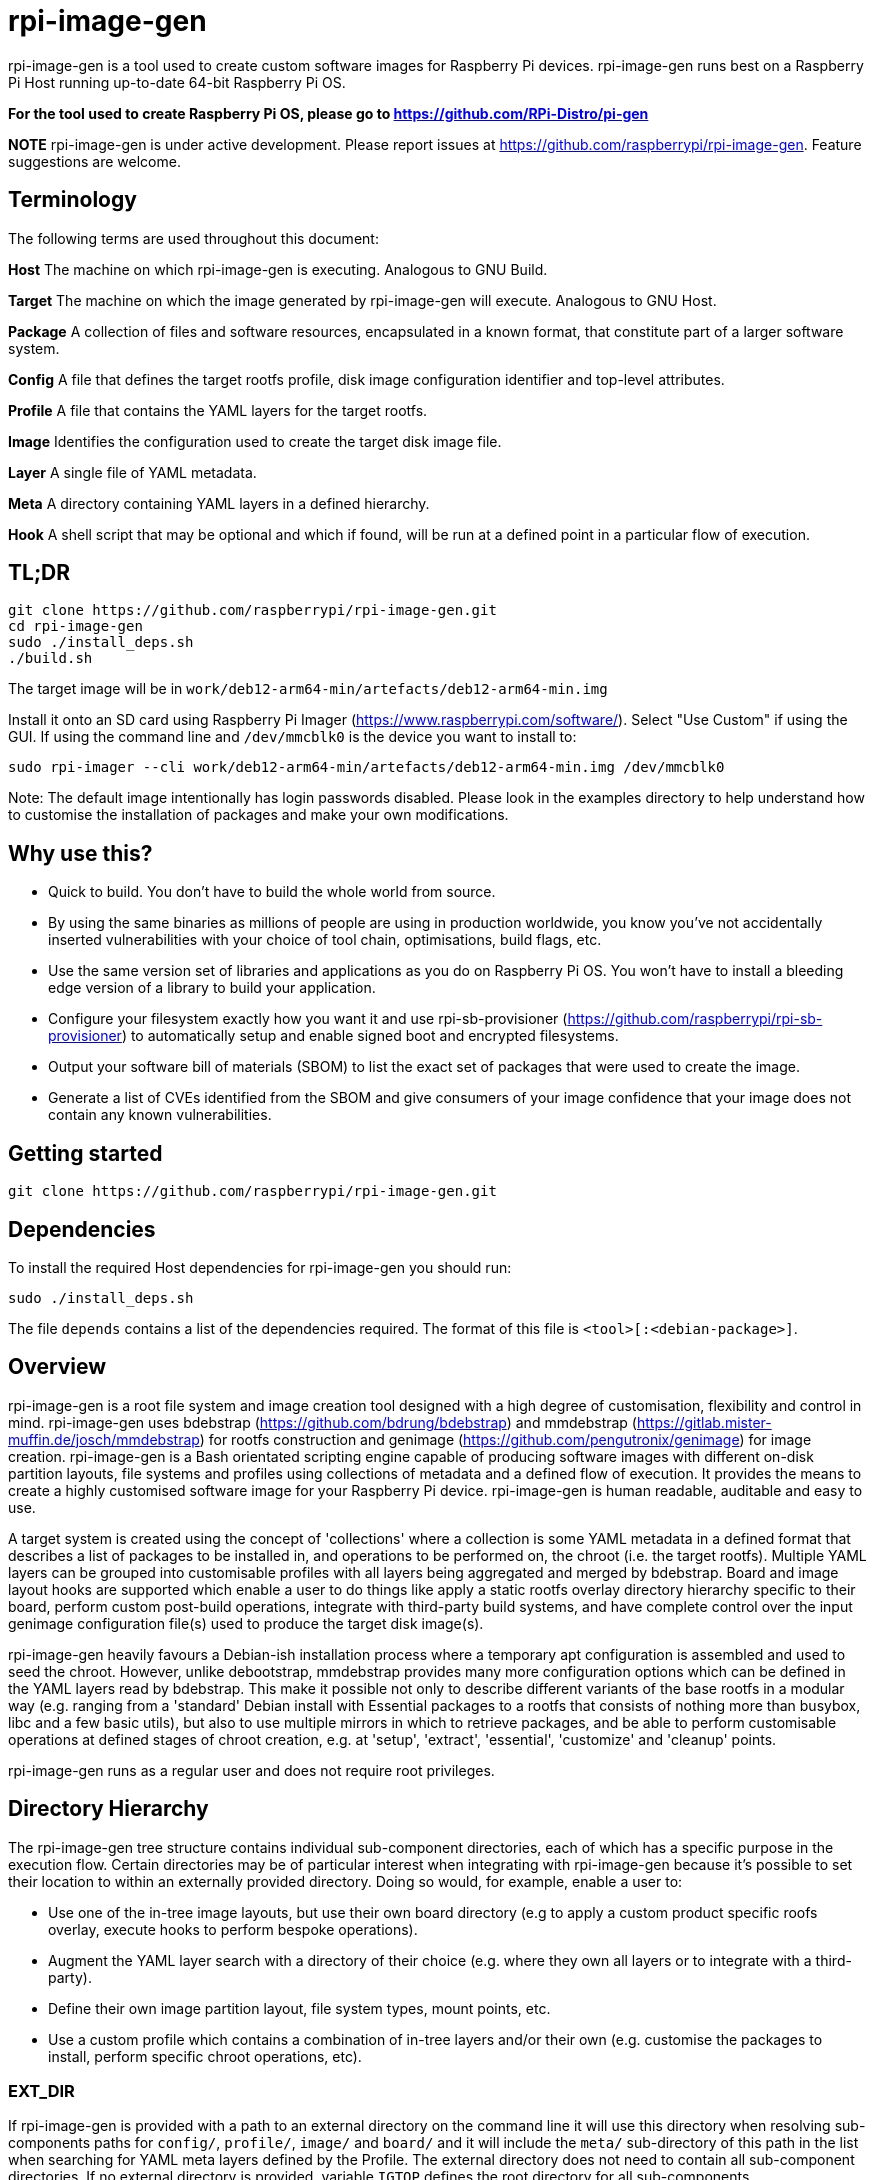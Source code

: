 = rpi-image-gen

rpi-image-gen is a tool used to create custom software images for Raspberry Pi devices. rpi-image-gen runs best on a Raspberry Pi Host running up-to-date 64-bit Raspberry Pi OS.

**For the tool used to create Raspberry Pi OS, please go to https://github.com/RPi-Distro/pi-gen**

**NOTE** rpi-image-gen is under active development. Please report issues at https://github.com/raspberrypi/rpi-image-gen. Feature suggestions are welcome.

== Terminology

The following terms are used throughout this document:

*Host* The machine on which rpi-image-gen is executing. Analogous to GNU Build.

*Target* The machine on which the image generated by rpi-image-gen will execute. Analogous to GNU Host.

*Package* A collection of files and software resources, encapsulated in a known format, that constitute part of a larger software system.

*Config* A file that defines the target rootfs profile, disk image configuration identifier and top-level attributes.

*Profile* A file that contains the YAML layers for the target rootfs.

*Image* Identifies the configuration used to create the target disk image file.

*Layer* A single file of YAML metadata.

*Meta* A directory containing YAML layers in a defined hierarchy.

*Hook* A shell script that may be optional and which if found, will be run at a defined point in a particular flow of execution.

== TL;DR

----
git clone https://github.com/raspberrypi/rpi-image-gen.git
cd rpi-image-gen
sudo ./install_deps.sh
./build.sh
----
The target image will be in ```work/deb12-arm64-min/artefacts/deb12-arm64-min.img```

Install it onto an SD card using Raspberry Pi Imager (https://www.raspberrypi.com/software/).
Select "Use Custom" if using the GUI. If using the command line and ```/dev/mmcblk0``` is the device you want to install to:

----
sudo rpi-imager --cli work/deb12-arm64-min/artefacts/deb12-arm64-min.img /dev/mmcblk0
----

Note: The default image intentionally has login passwords disabled. Please look in the examples directory to help understand how to customise the installation of packages and make your own modifications.

== Why use this?

* Quick to build. You don't have to build the whole world from source.
* By using the same binaries as millions of people are using in production worldwide, you know you've not accidentally inserted vulnerabilities with your choice of tool chain, optimisations, build flags, etc.
* Use the same version set of libraries and applications as you do on Raspberry Pi OS. You won't have to install a bleeding edge version of a library to build your application.
* Configure your filesystem exactly how you want it and use rpi-sb-provisioner (https://github.com/raspberrypi/rpi-sb-provisioner) to automatically setup and enable signed boot and encrypted filesystems.
* Output your software bill of materials (SBOM) to list the exact set of packages that were used to create the image.
* Generate a list of CVEs identified from the SBOM and give consumers of your image confidence that your image does not contain any known vulnerabilities.

== Getting started

----
git clone https://github.com/raspberrypi/rpi-image-gen.git
----

== Dependencies

To install the required Host dependencies for rpi-image-gen you should run:

----
sudo ./install_deps.sh
----

The file `depends` contains a list of the dependencies required. The format of this file is `<tool>[:<debian-package>]`.

== Overview

rpi-image-gen is a root file system and image creation tool designed with a high degree of customisation, flexibility and control in mind. rpi-image-gen uses bdebstrap (https://github.com/bdrung/bdebstrap) and mmdebstrap (https://gitlab.mister-muffin.de/josch/mmdebstrap) for rootfs construction and genimage (https://github.com/pengutronix/genimage) for image creation. rpi-image-gen is a Bash orientated scripting engine capable of producing software images with different on-disk partition layouts, file systems and profiles using collections of metadata and a defined flow of execution. It provides the means to create a highly customised software image for your Raspberry Pi device. rpi-image-gen is human readable, auditable and easy to use.

A target system is created using the concept of 'collections' where a collection is some YAML metadata in a defined format that describes a list of packages to be installed in, and operations to be performed on, the chroot (i.e. the target rootfs). Multiple YAML layers can be grouped into customisable profiles with all layers being aggregated and merged by bdebstrap. Board and image layout hooks are supported which enable a user to do things like apply a static rootfs overlay directory hierarchy specific to their board, perform custom post-build operations, integrate with third-party build systems, and have complete control over the input genimage configuration file(s) used to produce the target disk image(s).

rpi-image-gen heavily favours a Debian-ish installation process where a temporary apt configuration is assembled and used to seed the chroot. However, unlike debootstrap, mmdebstrap provides many more configuration options which can be defined in the YAML layers read by bdebstrap. This make it possible not only to describe different variants of the base rootfs in a modular way (e.g. ranging from a 'standard' Debian install with Essential packages to a rootfs that consists of nothing more than busybox, libc and a few basic utils), but also to use multiple mirrors in which to retrieve packages, and be able to perform customisable operations at defined stages of chroot creation, e.g. at 'setup', 'extract', 'essential', 'customize' and 'cleanup' points.

rpi-image-gen runs as a regular user and does not require root privileges.

== Directory Hierarchy

The rpi-image-gen tree structure contains individual sub-component directories, each of which has a specific purpose in the execution flow. Certain directories may be of particular interest when integrating with rpi-image-gen because it's possible to set their location to within an externally provided directory. Doing so would, for example, enable a user to:

* Use one of the in-tree image layouts, but use their own board directory (e.g to apply a custom product specific roofs overlay, execute hooks to perform bespoke operations).
* Augment the YAML layer search with a directory of their choice (e.g. where they own all layers or to integrate with a third-party).
* Define their own image partition layout, file system types, mount points, etc.
* Use a custom profile which contains a combination of in-tree layers and/or their own (e.g. customise the packages to install, perform specific chroot operations, etc).

=== EXT_DIR ===

If rpi-image-gen is provided with a path to an external directory on the command line it will use this directory when resolving sub-components paths for ```config/```, ```profile/```, ```image/``` and ```board/``` and it will include the ```meta/``` sub-directory of this path in the list when searching for YAML meta layers defined by the Profile. The external directory does not need to contain all sub-component directories. If no external directory is provided, variable ```IGTOP``` defines the root directory for all sub-components.

=== Config ===

The config file is provided as an command line argument and is the first asset to be located, either from the external directory or in-tree. Once the config is loaded and parsed, sub-components for board, profile and image are searched for and their paths resolved, either from the external directory or in-tree. rpi-image-gen will always prioritise the external directory when searching.

=== Board

The board directory contains board specific assets, e.g. rootfs overlay and hooks.

=== Image

The image directory contains the necessary assets with which rpi-image-gen will use to create the output disk image(s).  

=== Meta

The in-tree meta directory is the default location from where all YAML layers are searched. The search path for additional meta layers can be augmented by usage of an external directory and optional namespace.

=== Profile

The profile is a plain text file which supports comments via ```#``` and where each line contains a YAML layer. For example, if a Profile contained:

----
# My device layer
my/fantastic/layer
----

...```my/fantastic/layer.yaml``` would be searched for.

Other sub-component directories exist for particular purposes and the path to some of those are propagated to all layers via dedicated variables. These are mainly to assist with scripting and template generation, e.g. when creating a systemd config fragment for a network interface, creation of RPi boot firmware config files, etc.

== Options

The intention is for rpi-image-gen to have parity with all of the options supported by pi-gen, either as a 1-1 mapping or by functional equivalence. At the current time, this is not the case. The following options are supported and can be specified in the Options file or in the appropriate section of the Config file. Please note there is currently no support for reading them from the environment.

 * `TARGET_BOARD` (Default: `pi5`)

   The name of the board to build for.

 * `IMAGE_VERSION` (Default: `Today's date represented as YYYY-MM-DD`)

   Version string of the image to build.

 * `IMAGE_NAME` (Default: `<TARGET_BOARD>-<config name>-<IMAGE_VERSION>`)

   The basename of the image to build.

 * `IMAGE_SUFFIX` (Default: `img`)

   The suffix of the generated image(s).

 * `IMAGE_COMPRESSION` (Default: `none`)

   Identifier for the compression scheme used when deploying images and assets.

 * `WORK_DIR`  (Default: `<IGTOP>/work/<IMAGE_NAME>`)

   Root of the directory hierarchy containing rpi-image-gen output artefacts. Note, depending on the system being built, this directory can amount to a substantial amount of consumed disk space.

 * `IMAGE_OUTPUTDIR` (Default: `<WORK_DIR>/artefacts`)

   Location of all build product artefacts.

 * `IMAGE_DEPLOYDIR` (Default: `<WORK_DIR>/deploy`)

   Location where final images and assets will be installed to.

 * `EXT_DIR`  (Default: unset)

   Path to an external directory of where to search for sub-components and meta layers. This is set automatically via the the command line.

 * `EXT_NSDIR`  (Default: unset)

   Path to an external directory namespace of where to search for addition meta layers. This is set automatically via the the command line.

 * `APT_KEYDIR` (Default: `<WORK_DIR>/keys`)

   If a particular collection of keys are required for bdebstrap to download packages from the mirror(s) provided, set the directory containing them here. This will be passed to bdebstrap via aptopt Dir::Etc::TrustedParts. If not specified, rpi-image-gen assembles the keys it requires into this directory. This particular setting of Dir::Etc::TrustedParts will not be included in the image. If using this option, please make sure to install your key(s) into the chroot explicitly if a key contained in this directory points to a location that is not otherwise populated during chroot creation (for example by installing a keyring package).

 * `APT_PROXY` (Default: unset)

   If you require the use of an apt proxy, set it here. This proxy setting will not be included in the image, making it safe to use an `apt-cacher` or similar package for development.
   Also see `APT_PROXY_HTTP`.

 * `APT_PROXY_HTTP` (Default: unset)

   If you require the use of an apt http proxy, set it here. This proxy setting will not be included in the image, making it safe to use an `apt-cacher` or similar package for development.
   To maintain compatibility with pi-gen, this variable will inherit the value of `APT_PROXY` if that variable is set.

  * `LOCALE_DEFAULT` (Default: 'en_GB.UTF-8' )

   Default system locale.

 * `TARGET_HOSTNAME` (Default: 'raspberrypi' )

   Sets the hostname to the specified value.

 * `KEYBOARD_KEYMAP` (Default: 'gb' )

   Default keyboard keymap.

   To get the current value from a running system, run `debconf-show keyboard-configuration` and look at the `keyboard-configuration/xkb-keymap` value.

 * `KEYBOARD_LAYOUT` (Default: 'English (UK)' )
   
   Default keyboard layout.

   To get the current value from a running system, run `debconf-show keyboard-configuration` and look at the `keyboard-configuration/variant` value.
   
 * `TIMEZONE_DEFAULT` (Default: 'Europe/London' )

   Default timezone. Also see `TIMEZONE_AREA` and `TIMEZONE_CITY`.

   To get the current value from a running system, look in `/etc/timezone`.
   
 * `TIMEZONE_AREA` (Default: 'Europe' )

   Default timezone area. To maintain compatibility with pi-gen, this variable will inherit the first part of `TIMEZONE_DEFAULT`.

 * `TIMEZONE_CITY` (Default: 'London' )

   Default timezone city. To maintain compatibility with pi-gen, this variable will inherit the second part of `TIMEZONE_DEFAULT`.

 * `FIRST_USER_NAME` (Default: `pi`)

   Create a user account with this username. Please note that this user will *NOT* currently be renamed on the first boot.
   
 * `FIRST_USER_PASS` (Default: unset)

   Password for the first user. If unset, the account is locked.


== Execution Flow

The three main stages of execution in rpi-image-gen are described below.

=== Input Parameter Assembly

Before commencing creation of the rootfs, the configuration of the system is assembled and translated into a set of environment variables established from different sources in the following order:

* Default settings
* Config file settings
* User option file settings

The config file uses .ini file syntax (https://en.wikipedia.org/wiki/INI_file) to set ```key=value``` pairs. +
The options file is a shell fragment containing ```key=value``` pairs.

rpi-image-gen adopts a system-wide prefix for all variables it exposes to YAML layers and hooks. The prefix is ```IGconf```. In addition, when reading the config file, a variable declared in a section has the section name included in its prefix when it's translated. Sections not specifically read will be ignored. Variables set from the options file will be prefixed and translated as-is. Translation includes the variable name being converted to lower case. +

==== Example
These are equivalent: +

Default

----
IGconf_target_board=pi5
----

Config

----
[target]
board=pi5
----

Options

----
TARGET_BOARD=pi5
----

Processing the input sources and aggregating the variables this way allows the setting of a variable to override a previous setting. This may be particularly useful where customisation may only require the modification of a small number of variables compared with what was set previously. Furthermore, rpi-image-gen evaluates each variable after translation which means that variables set previously can be used to set other variables.

==== Example

Default

----
IGconf_target_board=pi5
IGconf_image_suffix=img
----

Options

----
image_suffix=${IGconf_target_board}.bin
----

Yields:
----
IGconf_image_suffix=pi5.bin
----

The rpi-image-gen options file serves the same purpose as the pi-gen config file. It is envisaged that pi-gen users can use the same file to reflect their customisations when creating an image with rpi-image-gen, although at the current time support for an identical set of options is incomplete.

After processing the sources, all ```IGconf``` variables are included in the environment of subsequent stages. This means that YAML layers and hooks have access to all ```IGconf``` variables.

[TIP]
--
Via the Options file or a supported Config file section, it is possible to define new custom variables. rpi-image-gen does not 'filter' variables or perform any sort of manipulation of their values/contents. The propagation of all variables, including user defined custom variables, may be beneficial to YAML layers and hooks.
--

==== Example

Default

----
IGconf_first_user_name=pi
----

Config

----
[system]
flavour=debug
debugger=autoattach

----

Options

----
system_debug_port=8080
system_debug_user=$IGconf_first_user_name
----

Yields

----
IGconf_system_flavour=debug
IGconf_system_debugger=autoattach
IGconf_system_debug_port=8080
IGconf_system_debug_user=pi
----

Understanding how to set and create variables is an important part of using rpi-image-gen because it forms the foundation of user customisation.

=== Root File System Construction 

After assembling the environment variables from the input sources, rpi-image-gen reads the Profile and validates the path of each YAML layer before assembling each layer as an argument to bdebstrap. A layer must adhere to `bdebstrap` YAML syntax. Please refer to the bdebstrap man page for further details. It's also worth pointing out that if authoring shell expressions in YAML, it may be necessary to adopt usage of particular block scalar styles to achieve newlines inside a block. For example:

----
  - |-
    chroot $1 bash -- <<- EOCHROOT
    source /opt/device/setup.sh
    run_provisioning
    EOCHROOT
----

In addition to each YAML layer, all ```IGconf``` variables are also passed to bdebstrap as arguments. This enables access to these variables from all layers.

A number of 'core hooks' are installed via bdebstrap command line arguments. These are run in addition to shell operations specified via by the YAML and provide the means for rpi-image-gen to execute common hooks at particular points in the creation of the chroot. They also serve the purpose of providing functionality at defined points that a custom layer(s) may need. For example, it may be desirable for all initramfs kernel images installed in the chroot to be rebuilt before the target file system images are generated. It's unlikely that this operation needs to be done more than once during chroot creation, so there is a hook that runs ```update-initramfs```. This removes the need for a layer to invoke this command specifically and it helps to reduce potential complications that could arise depending on the aggregation order of layers. Because bdebstrap prioritises hooks which are provided as command line arguments, their execution point in the flow is deterministic.

rpi-image-gen runs bdebstrap in a new Linux namespace via ```podman unshare```. This is required so that bdebstrap creates files with the correct ownership information, which is particularly important when creating a chroot that contains a user account. See podman-unshare(1) and user_namespaces(7) for further details.

Before bdebstrap invokes mmdebstrap to begin creation of the chroot, it writes the fully aggregated and merged YAML to ```$IGconf_image_outputdir``` as ```config.yaml```. This is an incredibly useful file because it's essentially the 'recipe' for generating the chroot. It also creates a file called ```manifest``` in the same directory which lists all the packages that were installed in the chroot. 

The mmdebstrap execution is not regarded as in the scope of this document. mmdebstrap follows the rules governed by its design and by the configuration provided to it by bdebstrap. In turn, the vast majority of bdebstrap configuration is derived from the YAML layers provided to it by rpi-image-gen. From this point of view, rpi-image-gen could be regarded as a thin toolkit wrapper with which to design a system purely from YAML constructs and a set of environment variables. The application of both these things, once understood, is very powerful and provides the means to create a completely customised rootfs.

For example, it is possible to create a usable, minimal chroot with only the following YAML layer:

----
---
name: bookworm-arm64-svelte
mmdebstrap:
  architectures:
    - arm64
  mode: auto
  variant: custom
  suite: bookworm
  mirrors:
    - deb http://deb.debian.org/debian bookworm main contrib non-free non-free-firmware
    - deb http://deb.debian.org/debian-security bookworm-security main contrib non-free non-free-firmware
    - deb http://deb.debian.org/debian bookworm-updates main contrib non-free non-free-firmware
  packages:
    - dpkg
    - busybox
    - libc-bin
    - base-files
    - base-passwd
    - debianutils
----

=== Image Generation

After the chroot is successfully created (i.e. 'post-build'), file system overlays are applied (if present) before a number of hooks are run. These hooks provide additional integration points and provide a powerful way to perform custom operations on the chroot before image generation commences. One of hooks that runs at this point is the ```pre-image``` hook. Similar to bdebstrap invocation, every hook is invoked in an environment where all ```IGconf``` variables are available. Hooks are also invoked in the directory in which they exist, which means they can use relative paths to assets and sub-directories specific to their function.

The ```pre-image``` hook is called by the core engine with defined arguments such as the path to the chroot, and the path to the genimage input directory. It is the responsibility of this hook to perform the tasks required to create the file(s) (i.e. the templates) in the genimage input directory so that genimage can process them to create the target image(s). Failure to generate a file(s) of the expected naming convention (```genimage*.cfg```), or to use syntax that renders the file(s) unable to be read by genimage, will result in an error and no target image will be generated. Please refer to the genimage documentation for usage information and examples of creation templates, parameters, etc.

When invoking genimage, rpi-image-gen sets the value of ```--inputpath``` and ```--outputpath``` to the same location so that it's possible to reference one image from another. For example, image1 may be a squashfs image containing various assets that needs to be present on a file system in image2 so it can be mounted at boot.

rpi-image-gen is again somewhat of a thin toolkit wrapper, this time leveraging genimage functionality with its documented arguments and parameters. Like bdebstrap, genimage is run via ```podman unshare``` which is necessary to enable file system creation utilities to incorporate correct and valid file system metadata from the chroot when creating the partition images, before assembling them into the final target image(s).

== Overlays ==

An 'overlay' is a statically defined directory tree hierarchy that is copied into the chroot after bdebstrap completes execution. An overlay is identified by a directory named 'rootfs-overlay' and can reside in two independent locations:

 * `<image dir>/rootfs-overlay` (Usage: optional) (Provided-by: image)

   Image layout specific root file system contents.

 * `<board dir>/rootfs-overlay` (Usage: optional) (Provided-by: board)

   Board specific root file system contents.

Overlays are applied in the order they are listed above.

== Hooks

The hooks available for user customisation are documented below. If a hook is to be executed, it must have executable permissions for the user performing the build.

=== post-build

 * `<image dir>/post-build.sh` (Usage: optional) (Provided-by: image)

   Image layout specific post-build operations.

 * `<board dir>/post-build.sh` (Usage: optional) (Provided-by: board)

   Board specific post-build operations.

Both hooks are executed in the order they are listed above.

=== pre-image

 * `<board dir>/pre-image.sh` (Usage: Mandatory - see notes below) (Provided-by: board)

   Board owned pre-image generation operations.

 * `<image dir>/pre-image.sh` (Usage: Mandatory - see notes below) (Provided-by: image)

   Image layout owned pre-image generation operations.

Only one of these hooks is executed. The board pre-image hook has priority. If it exists, it will be executed, else the image layout pre-image hook will be executed.


=== post-image

 * `<board dir>/post-image.sh` (Usage: Optional - see notes below) (Provided-by: board)

   Board owned post-image operations.

 * `<image dir>/post-image.sh` (Usage: Optional - see notes below) (Provided-by: image)

   Image layout owned post-image operations.

Only one of these hooks is executed. The board post-image hook has priority. If it exists, it will be executed, else the image layout post-image hook will be executed.
